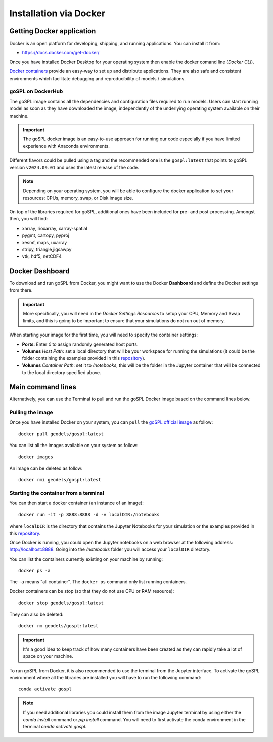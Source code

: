 .. _installDocker:


=========================
Installation via Docker
=========================


Getting Docker application
--------------------------

Docker is an open platform for developing, shipping, and running applications. You can install it from:

+  `https://docs.docker.com/get-docker/ <https://docs.docker.com/get-docker/>`_

Once you have installed Docker Desktop for your operating system then enable the docker comand line (`Docker CLI`).


`Docker containers <https://hub.docker.com/r/geodels/gospl>`_ provide an easy-way to set up and distribute applications. They are also safe and consistent environments which
facilitate debugging and reproducibility of models / simulations.

goSPL on DockerHub
^^^^^^^^^^^^^^^^^^

The goSPL image contains all the dependencies and configuration files required to run models. Users can start running model as soon as they have downloaded the image, independently of the underlying operating system available on their machine.

.. important::
  
  The goSPL docker image is an easy-to-use approach for running our code especially if you have limited experience with Anaconda environments. 

Different flavors could be pulled using a tag and the recommended one is the ``gospl:latest`` that points to goSPL version ``v2024.09.01`` and uses the latest release of the code.

.. note::
  
  Depending on your operating system, you will be able to configure the docker application to set your resources: CPUs, memory, swap, or Disk image size.

On top of the libraries required for goSPL, additional ones have been included for pre- and post-processing.
Amongst then, you will find:

- xarray, rioxarray, xarray-spatial
- pygmt, cartopy, pyproj
- xesmf, maps, uxarray
- stripy, triangle,jigsawpy
- vtk, hdf5, netCDF4


Docker Dashboard
-------------------

To download and run goSPL from Docker, you might want to use the Docker **Dashboard** and define the Docker settings from there.

.. important::
  
  More specifically, you will need in the *Docker Settings Resources* to setup your CPU, Memory and Swap limits, and this is going to be important to ensure that your simulations do not run out of memory.

When starting your image for the first time, you will need to specify the container settings:

- **Ports**: Enter `0` to assign randomly generated host ports.
- **Volumes** *Host Path*: set a local directory that will be your workspace for running the simulations (it could be the folder containing the examples provided in this `repository <https://github.com/Geodels/goSPL-examples>`_). 
- **Volumes** *Container Path*: set it to `/notebooks`, this will be the folder in the Jupyter container that will be connected to the local directory specified above. 


Main command lines
-------------------

Alternatively, you can use the Terminal to pull and run the goSPL Docker image based on the command lines below.

Pulling the image
^^^^^^^^^^^^^^^^^

Once you have installed Docker on your system, you can ``pull`` the
`goSPL official image <https://hub.docker.com/u/geodels>`_ as follow::

  docker pull geodels/gospl:latest


You can list all the images available on your system as follow::

  docker images


An image can be deleted as follow::

  docker rmi geodels/gospl:latest


Starting the container from a terminal
^^^^^^^^^^^^^^^^^^^^^^^^^^^^^^^^^^^^^^^

You can then start a docker container (an instance of an image)::

  docker run -it -p 8888:8888 -d -v localDIR:/notebooks

where ``localDIR`` is the directory that contains the Jupyter Notebooks for your simulation or the examples provided in this `repository <https://github.com/Geodels/goSPL-examples>`_.

Once Docker is running, you could open the Jupyter notebooks on a web browser at the following address: `http://localhost:8888 <http://localhost:8888>`_. Going into the `/notebooks` folder you will access your ``localDIR`` directory.

You can list the containers currently existing on your machine by running::

  docker ps -a


The ``-a`` means "all container". The ``docker ps`` command only list
running containers.


Docker containers can be stop (so that they do not use CPU or RAM resource)::

  docker stop geodels/gospl:latest


They can also be deleted::

  docker rm geodels/gospl:latest


.. important::

  It's a good idea to keep track of how many containers have been created as
  they can rapidly take a lot of space on your machine.


To run goSPL from Docker, it is also recommended to use the terminal from the Jupyter interface. To activate the goSPL environment where all the libraries are installed you will have to run the following command::

  conda activate gospl


.. note::

  If you need additional libraries you could install them from the image Jupyter terminal by using either the `conda install` command or `pip install` command. You will need to first activate the conda environment in the terminal `conda activate gospl`.